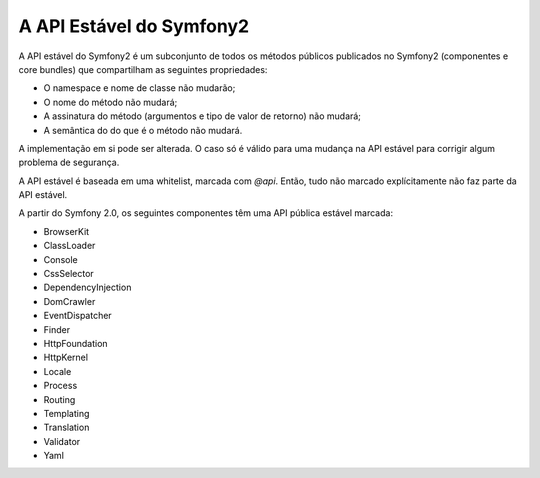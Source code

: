 A API Estável do Symfony2
=========================

A API estável do Symfony2 é um subconjunto de todos os métodos públicos
publicados no Symfony2 (componentes e core bundles) que compartilham as
seguintes propriedades:

* O namespace e nome de classe não mudarão;
* O nome do método não mudará;
* A assinatura do método (argumentos e tipo de valor de retorno) não mudará;
* A semântica do do que é o método não mudará.

A implementação em si pode ser alterada. O caso só é válido para uma mudança na
API estável para corrigir algum problema de segurança.

A API estável é baseada em uma whitelist, marcada com `@api`. Então, tudo não
marcado explícitamente não faz parte da API estável.

.. Dica::

    Qualquer bundle de terceiros também devem publicar sua própria API estável.

A partir do Symfony 2.0, os seguintes componentes têm uma API pública estável marcada:

* BrowserKit
* ClassLoader
* Console
* CssSelector
* DependencyInjection
* DomCrawler
* EventDispatcher
* Finder
* HttpFoundation
* HttpKernel
* Locale
* Process
* Routing
* Templating
* Translation
* Validator
* Yaml
